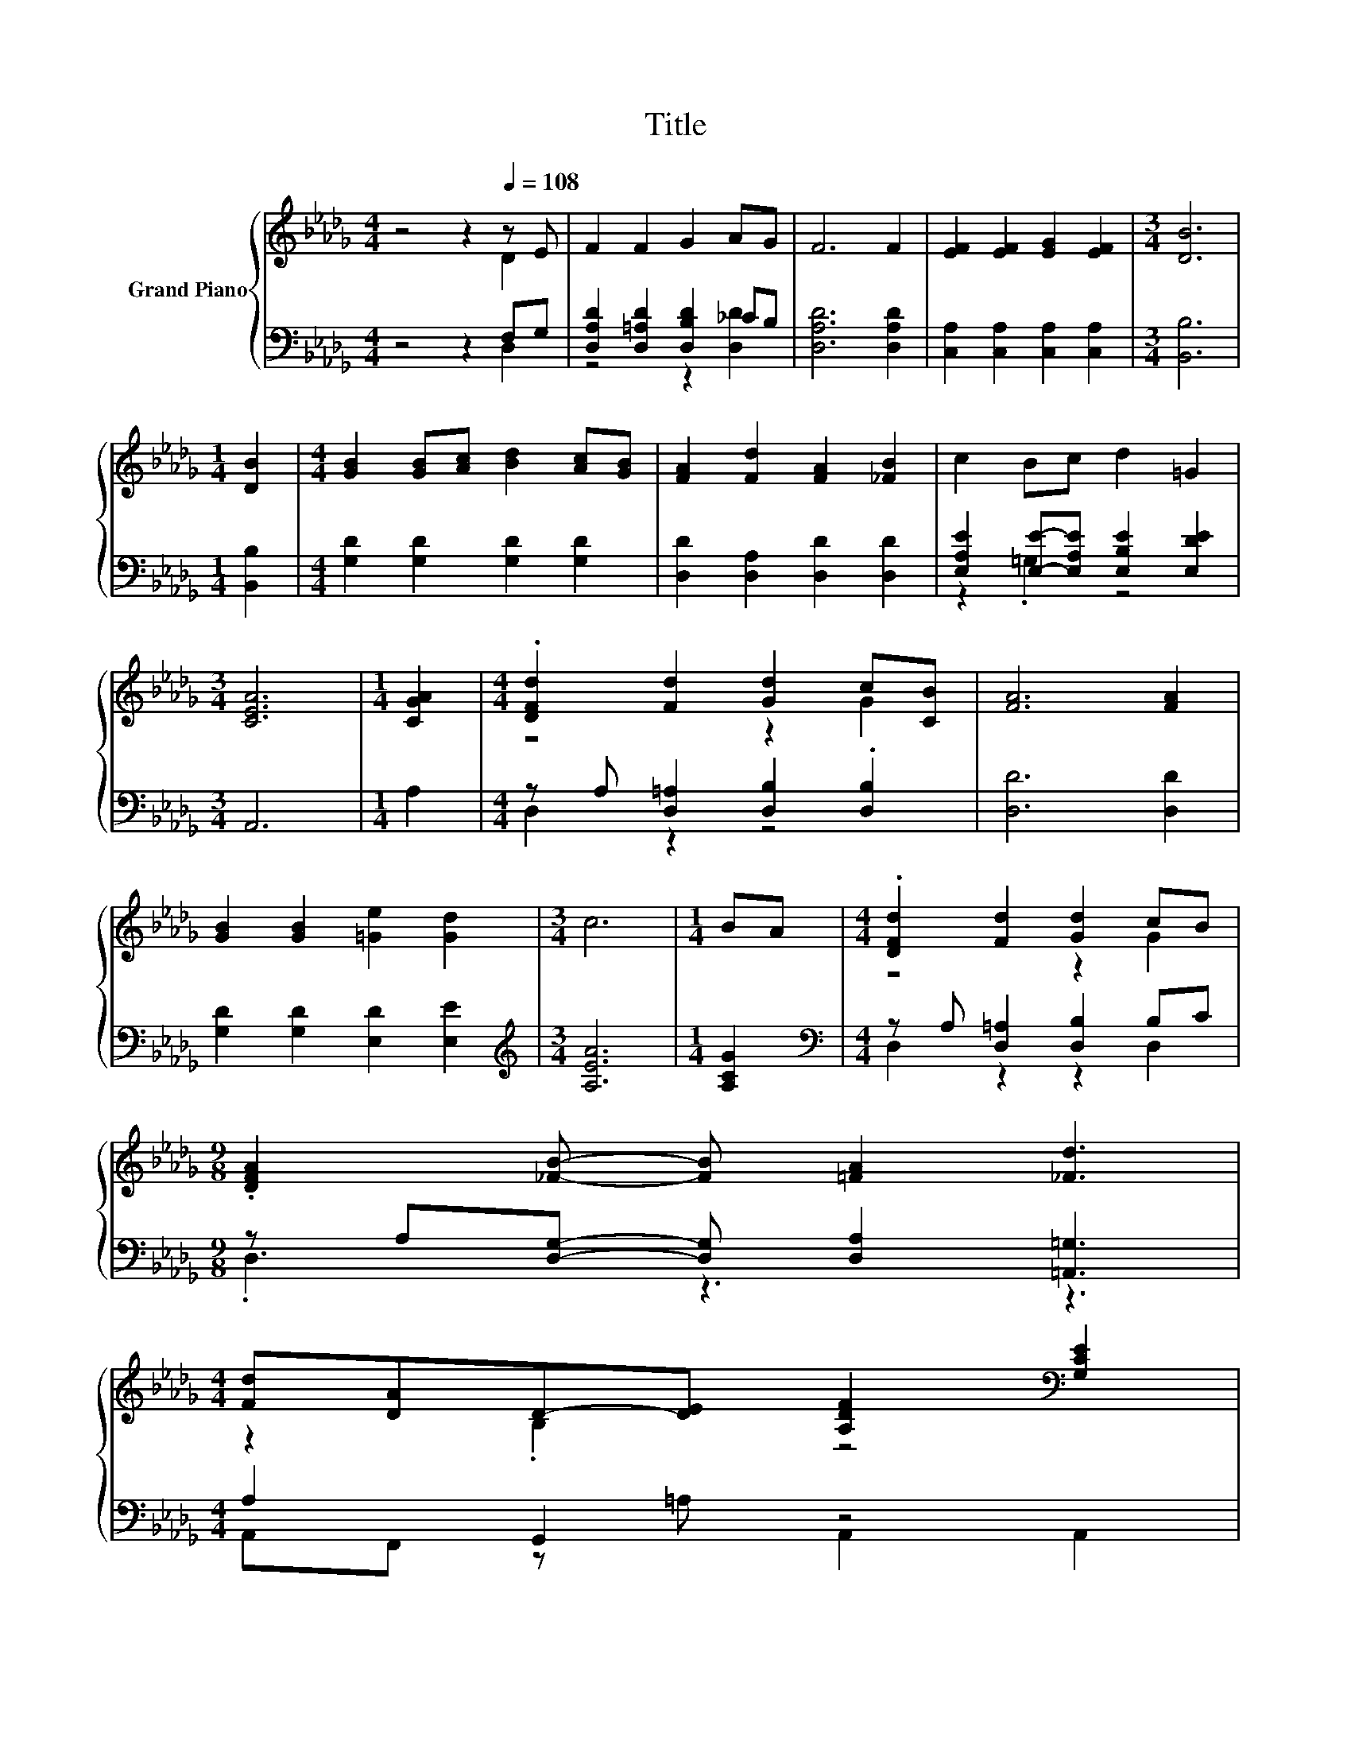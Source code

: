 X:1
T:Title
%%score { ( 1 2 ) | ( 3 4 ) }
L:1/8
M:4/4
K:Db
V:1 treble nm="Grand Piano"
V:2 treble 
V:3 bass 
V:4 bass 
V:1
 z4 z2[Q:1/4=108] z E | F2 F2 G2 AG | F6 F2 | [EF]2 [EF]2 [EG]2 [EF]2 |[M:3/4] [DB]6 | %5
[M:1/4] [DB]2 |[M:4/4] [GB]2 [GB][Ac] [Bd]2 [Ac][GB] | [FA]2 [Fd]2 [FA]2 [_FB]2 | c2 Bc d2 =G2 | %9
[M:3/4] [CEA]6 |[M:1/4] [CGA]2 |[M:4/4] .[DFd]2 [Fd]2 [Gd]2 c[CB] | [FA]6 [FA]2 | %13
 [GB]2 [GB]2 [=Ge]2 [Gd]2 |[M:3/4] c6 |[M:1/4] BA |[M:4/4] .[DFd]2 [Fd]2 [Gd]2 cB | %17
[M:9/8] .[DFA]2 [_FB]- [FB] [=FA]2 [_Fd]3 | %18
[M:4/4] [Fd][DA]D-[DE] [A,DF]2[K:bass] [G,CE]2[Q:1/4=105][Q:1/4=101][Q:1/4=98][Q:1/4=95][Q:1/4=91][Q:1/4=88][Q:1/4=84] | %19
[M:3/4] [F,D]6 |] %20
V:2
 z4 z2 D2 | x8 | x8 | x8 |[M:3/4] x6 |[M:1/4] x2 |[M:4/4] x8 | x8 | x8 |[M:3/4] x6 |[M:1/4] x2 | %11
[M:4/4] z4 z2 G2 | x8 | x8 |[M:3/4] x6 |[M:1/4] x2 |[M:4/4] z4 z2 G2 |[M:9/8] x9 | %18
[M:4/4] z2 .B,2 z4[K:bass] |[M:3/4] x6 |] %20
V:3
 z4 z2 F,G, | [D,A,D]2 [D,=A,D]2 [D,B,D]2 _CB, | [D,A,D]6 [D,A,D]2 | %3
 [C,A,]2 [C,A,]2 [C,A,]2 [C,A,]2 |[M:3/4] [B,,B,]6 |[M:1/4] [B,,B,]2 | %6
[M:4/4] [G,D]2 [G,D]2 [G,D]2 [G,D]2 | [D,D]2 [D,A,]2 [D,D]2 [D,D]2 | %8
 [E,A,E]2 [E,E]-[E,A,E] [E,B,E]2 [E,DE]2 |[M:3/4] A,,6 |[M:1/4] A,2 | %11
[M:4/4] z A, [D,=A,]2 [D,B,]2 .[D,B,]2 | [D,D]6 [D,D]2 | [G,D]2 [G,D]2 [E,D]2 [E,E]2 | %14
[M:3/4][K:treble] [A,EA]6 |[M:1/4] [A,CG]2 |[M:4/4][K:bass] z A, [D,=A,]2 [D,B,]2 B,C | %17
[M:9/8] z A,[D,G,]- [D,G,] [D,A,]2 [=A,,=G,]3 |[M:4/4] A,2 G,,2 z4 |[M:3/4] D,6 |] %20
V:4
 z4 z2 D,2 | z4 z2 [D,D]2 | x8 | x8 |[M:3/4] x6 |[M:1/4] x2 |[M:4/4] x8 | x8 | z2 .=G,2 z4 | %9
[M:3/4] x6 |[M:1/4] x2 |[M:4/4] D,2 z2 z4 | x8 | x8 |[M:3/4][K:treble] x6 |[M:1/4] x2 | %16
[M:4/4][K:bass] D,2 z2 z2 D,2 |[M:9/8] .D,3 z3 z3 |[M:4/4] A,,F,, z =A, A,,2 A,,2 |[M:3/4] x6 |] %20

